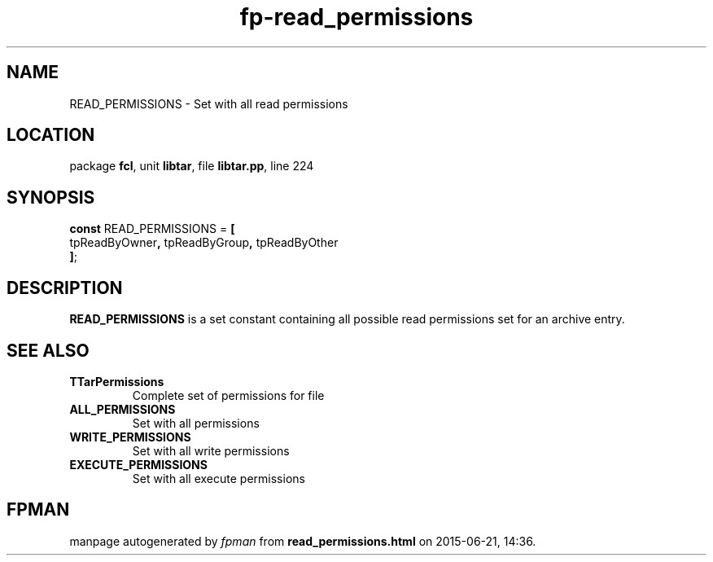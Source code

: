 .\" file autogenerated by fpman
.TH "fp-read_permissions" 3 "2014-03-14" "fpman" "Free Pascal Programmer's Manual"
.SH NAME
READ_PERMISSIONS - Set with all read permissions
.SH LOCATION
package \fBfcl\fR, unit \fBlibtar\fR, file \fBlibtar.pp\fR, line 224
.SH SYNOPSIS
\fBconst\fR READ_PERMISSIONS = \fB[\fR
  tpReadByOwner\fB,\fR tpReadByGroup\fB,\fR tpReadByOther
.br
\fB]\fR;

.SH DESCRIPTION
\fBREAD_PERMISSIONS\fR is a set constant containing all possible read permissions set for an archive entry.


.SH SEE ALSO
.TP
.B TTarPermissions
Complete set of permissions for file
.TP
.B ALL_PERMISSIONS
Set with all permissions
.TP
.B WRITE_PERMISSIONS
Set with all write permissions
.TP
.B EXECUTE_PERMISSIONS
Set with all execute permissions

.SH FPMAN
manpage autogenerated by \fIfpman\fR from \fBread_permissions.html\fR on 2015-06-21, 14:36.


